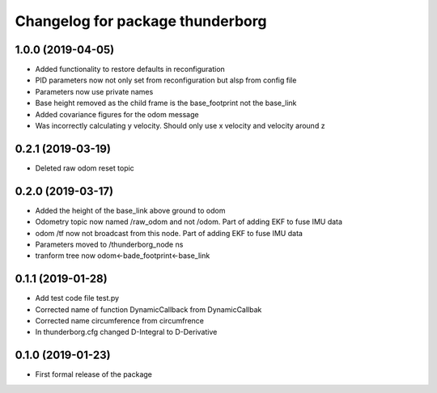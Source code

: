 ^^^^^^^^^^^^^^^^^^^^^^^^^^^^^^
Changelog for package thunderborg
^^^^^^^^^^^^^^^^^^^^^^^^^^^^^^

1.0.0 (2019-04-05)
------------------
* Added functionality to restore defaults in reconfiguration
* PID parameters now not only set from reconfiguration but alsp from config file
* Parameters now use private names
* Base height removed as the child frame is the base_footprint not the base_link
* Added covariance figures for the odom message
* Was incorrectly calculating y velocity. Should only use x velocity and velocity around z

0.2.1 (2019-03-19)
------------------
* Deleted raw odom reset topic

0.2.0 (2019-03-17)
------------------
* Added the height of the base_link above ground to odom
* Odometry topic now named /raw_odom and not /odom. Part of adding EKF to fuse IMU data
* odom /tf now not broadcast from this node. Part of adding EKF to fuse IMU data
* Parameters moved to /thunderborg_node ns
* tranform tree now odom<-bade_footprint<-base_link

0.1.1 (2019-01-28)
------------------
* Add test code file test.py
* Corrected name of function DynamicCallback from DynamicCallbak
* Corrected name circumference from circumfrence
* In thunderborg.cfg changed D-Integral to D-Derivative

0.1.0 (2019-01-23)
------------------
* First formal release of the package
